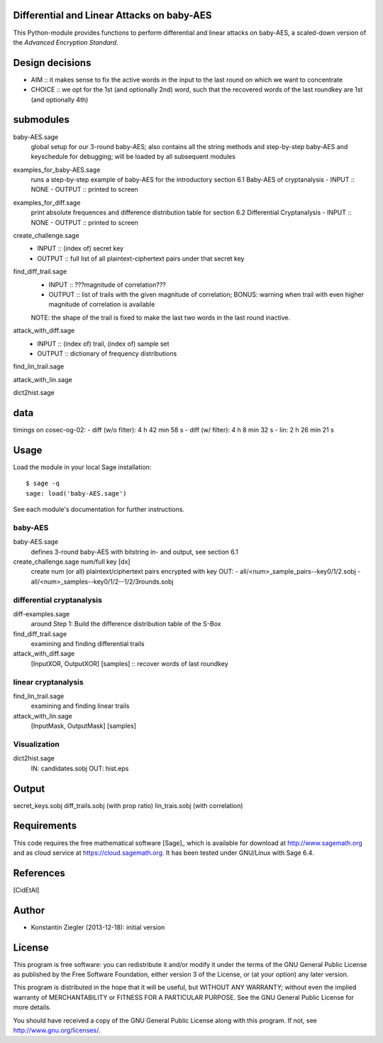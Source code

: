 Differential and Linear Attacks on baby-AES
===========================================

This Python-module provides functions to perform differential and linear attacks
on baby-AES, a scaled-down version of the *Advanced Encryption Standard*.

Design decisions
================

- AIM :: it makes sense to fix the active words in the input to the last round
  on which we want to concentrate
- CHOICE :: we opt for the 1st (and optionally 2nd) word, such that the
  recovered words of the last roundkey are 1st (and optionally 4th)

submodules
==========

baby-AES.sage
    global setup for our 3-round baby-AES; also contains all the string methods
    and step-by-step baby-AES and keyschedule for debugging; will be loaded by
    all subsequent modules

examples_for_baby-AES.sage
    runs a step-by-step example of baby-AES for the introductory section 6.1
    Baby-AES of cryptanalysis
    - INPUT :: NONE
    - OUTPUT :: printed to screen

examples_for_diff.sage
    print absolute frequences and difference distribution table for section 6.2
    Differential Cryptanalysis
    - INPUT :: NONE
    - OUTPUT :: printed to screen




create_challenge.sage
    - INPUT :: (index of) secret key
    - OUTPUT :: full list of all plaintext-ciphertext pairs under
      that secret key

find_diff_trail.sage
    - INPUT :: ???magnitude of correlation???
    - OUTPUT :: list of trails with the given magnitude of correlation; BONUS:
      warning when trail with even higher magnitude of correlation is available
    NOTE: the shape of the trail is fixed to make the last two words in the
    last round inactive.

attack_with_diff.sage
    - INPUT :: (index of) trail, (index of) sample set
    - OUTPUT :: dictionary of frequency distributions

find_lin_trail.sage

attack_with_lin.sage

dict2hist.sage


data
====

timings on cosec-og-02:
- diff (w/o filter): 4 h 42 min 58 s
- diff (w/ filter): 4 h 8 min 32 s
- lin: 2 h 26 min 21 s

Usage
=====

Load the module in your local Sage installation::

   $ sage -q
   sage: load('baby-AES.sage')

See each module's documentation for further instructions.

baby-AES
--------

baby-AES.sage
    defines 3-round baby-AES with bitstring in- and output, see section 6.1

create_challenge.sage num/full key [dx]
    create num (or all) plaintext/ciphertext pairs encrypted with key
    OUT: 
    - all/<num>_sample_pairs--key0/1/2.sobj
    - all/<num>_samples--key0/1/2--1/2/3rounds.sobj

differential cryptanalysis
--------------------------

diff-examples.sage
    around Step 1: Build the difference distribution table of the S-Box

find_diff_trail.sage
    examining and finding differential trails

attack_with_diff.sage
    [InputXOR, OutputXOR] [samples] :: recover words of last roundkey

linear cryptanalysis
--------------------

find_lin_trail.sage
    examining and finding linear trails

attack_with_lin.sage
    [InputMask, OutputMask] [samples]

Visualization
-------------

dict2hist.sage
    IN: candidates.sobj
    OUT: hist.eps

Output
======

secret_keys.sobj
diff_trails.sobj (with prop ratio)
lin_trais.sobj (with correlation)


Requirements
============

This code requires the free mathematical software [Sage]_ which is
available for download at http://www.sagemath.org and as cloud service
at https://cloud.sagemath.org. It has been tested under GNU/Linux with
Sage 6.4.


References
==========

.. [CidEtAl] 

Author
======

- Konstantin Ziegler (2013-12-18): initial version

License
=======

This program is free software: you can redistribute it and/or modify
it under the terms of the GNU General Public License as published by
the Free Software Foundation, either version 3 of the License, or
(at your option) any later version.

This program is distributed in the hope that it will be useful,
but WITHOUT ANY WARRANTY; without even the implied warranty of
MERCHANTABILITY or FITNESS FOR A PARTICULAR PURPOSE.  See the
GNU General Public License for more details.

You should have received a copy of the GNU General Public License
along with this program.  If not, see http://www.gnu.org/licenses/.

